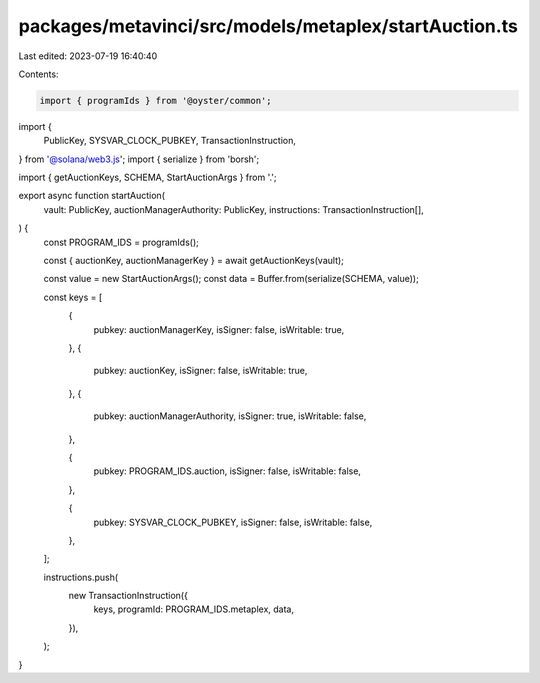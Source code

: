 packages/metavinci/src/models/metaplex/startAuction.ts
======================================================

Last edited: 2023-07-19 16:40:40

Contents:

.. code-block:: ts

    import { programIds } from '@oyster/common';
import {
  PublicKey,
  SYSVAR_CLOCK_PUBKEY,
  TransactionInstruction,
} from '@solana/web3.js';
import { serialize } from 'borsh';

import { getAuctionKeys, SCHEMA, StartAuctionArgs } from '.';

export async function startAuction(
  vault: PublicKey,
  auctionManagerAuthority: PublicKey,
  instructions: TransactionInstruction[],
) {
  const PROGRAM_IDS = programIds();

  const { auctionKey, auctionManagerKey } = await getAuctionKeys(vault);

  const value = new StartAuctionArgs();
  const data = Buffer.from(serialize(SCHEMA, value));

  const keys = [
    {
      pubkey: auctionManagerKey,
      isSigner: false,
      isWritable: true,
    },
    {
      pubkey: auctionKey,
      isSigner: false,
      isWritable: true,
    },
    {
      pubkey: auctionManagerAuthority,
      isSigner: true,
      isWritable: false,
    },

    {
      pubkey: PROGRAM_IDS.auction,
      isSigner: false,
      isWritable: false,
    },

    {
      pubkey: SYSVAR_CLOCK_PUBKEY,
      isSigner: false,
      isWritable: false,
    },
  ];

  instructions.push(
    new TransactionInstruction({
      keys,
      programId: PROGRAM_IDS.metaplex,
      data,
    }),
  );
}


